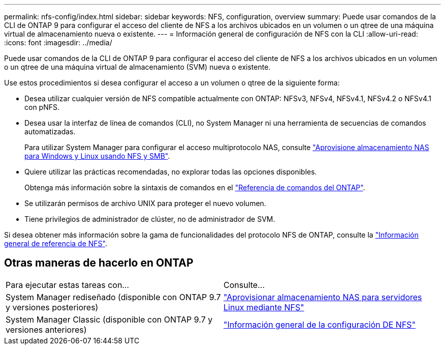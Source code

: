 ---
permalink: nfs-config/index.html 
sidebar: sidebar 
keywords: NFS, configuration, overview 
summary: Puede usar comandos de la CLI de ONTAP 9 para configurar el acceso del cliente de NFS a los archivos ubicados en un volumen o un qtree de una máquina virtual de almacenamiento nueva o existente. 
---
= Información general de configuración de NFS con la CLI
:allow-uri-read: 
:icons: font
:imagesdir: ../media/


[role="lead"]
Puede usar comandos de la CLI de ONTAP 9 para configurar el acceso del cliente de NFS a los archivos ubicados en un volumen o un qtree de una máquina virtual de almacenamiento (SVM) nueva o existente.

Use estos procedimientos si desea configurar el acceso a un volumen o qtree de la siguiente forma:

* Desea utilizar cualquier versión de NFS compatible actualmente con ONTAP: NFSv3, NFSv4, NFSv4.1, NFSv4.2 o NFSv4.1 con pNFS.
* Desea usar la interfaz de línea de comandos (CLI), no System Manager ni una herramienta de secuencias de comandos automatizadas.
+
Para utilizar System Manager para configurar el acceso multiprotocolo NAS, consulte link:../task_nas_provision_nfs_and_smb.html["Aprovisione almacenamiento NAS para Windows y Linux usando NFS y SMB"].

* Quiere utilizar las prácticas recomendadas, no explorar todas las opciones disponibles.
+
Obtenga más información sobre la sintaxis de comandos en el link:https://docs.netapp.com/us-en/ontap-cli/["Referencia de comandos del ONTAP"^].

* Se utilizarán permisos de archivo UNIX para proteger el nuevo volumen.
* Tiene privilegios de administrador de clúster, no de administrador de SVM.


Si desea obtener más información sobre la gama de funcionalidades del protocolo NFS de ONTAP, consulte la link:../nfs-admin/index.html["Información general de referencia de NFS"].



== Otras maneras de hacerlo en ONTAP

|===


| Para ejecutar estas tareas con... | Consulte... 


| System Manager rediseñado (disponible con ONTAP 9.7 y versiones posteriores) | link:../task_nas_provision_linux_nfs.html["Aprovisionar almacenamiento NAS para servidores Linux mediante NFS"] 


| System Manager Classic (disponible con ONTAP 9.7 y versiones anteriores) | link:https://docs.netapp.com/us-en/ontap-system-manager-classic/nfs-config/index.html["Información general de la configuración DE NFS"^] 
|===